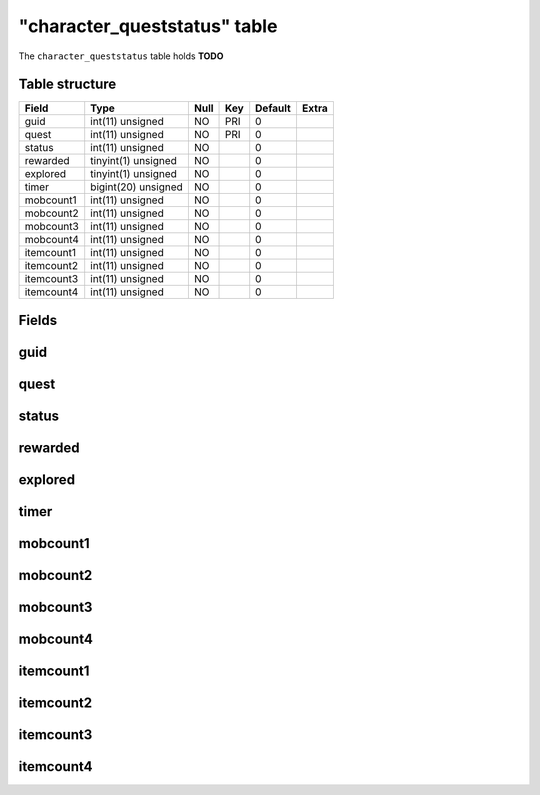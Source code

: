 .. _db-character-character-queststatus:

==============================
"character\_queststatus" table
==============================

The ``character_queststatus`` table holds **TODO**

Table structure
---------------

+--------------+-----------------------+--------+-------+-----------+---------+
| Field        | Type                  | Null   | Key   | Default   | Extra   |
+==============+=======================+========+=======+===========+=========+
| guid         | int(11) unsigned      | NO     | PRI   | 0         |         |
+--------------+-----------------------+--------+-------+-----------+---------+
| quest        | int(11) unsigned      | NO     | PRI   | 0         |         |
+--------------+-----------------------+--------+-------+-----------+---------+
| status       | int(11) unsigned      | NO     |       | 0         |         |
+--------------+-----------------------+--------+-------+-----------+---------+
| rewarded     | tinyint(1) unsigned   | NO     |       | 0         |         |
+--------------+-----------------------+--------+-------+-----------+---------+
| explored     | tinyint(1) unsigned   | NO     |       | 0         |         |
+--------------+-----------------------+--------+-------+-----------+---------+
| timer        | bigint(20) unsigned   | NO     |       | 0         |         |
+--------------+-----------------------+--------+-------+-----------+---------+
| mobcount1    | int(11) unsigned      | NO     |       | 0         |         |
+--------------+-----------------------+--------+-------+-----------+---------+
| mobcount2    | int(11) unsigned      | NO     |       | 0         |         |
+--------------+-----------------------+--------+-------+-----------+---------+
| mobcount3    | int(11) unsigned      | NO     |       | 0         |         |
+--------------+-----------------------+--------+-------+-----------+---------+
| mobcount4    | int(11) unsigned      | NO     |       | 0         |         |
+--------------+-----------------------+--------+-------+-----------+---------+
| itemcount1   | int(11) unsigned      | NO     |       | 0         |         |
+--------------+-----------------------+--------+-------+-----------+---------+
| itemcount2   | int(11) unsigned      | NO     |       | 0         |         |
+--------------+-----------------------+--------+-------+-----------+---------+
| itemcount3   | int(11) unsigned      | NO     |       | 0         |         |
+--------------+-----------------------+--------+-------+-----------+---------+
| itemcount4   | int(11) unsigned      | NO     |       | 0         |         |
+--------------+-----------------------+--------+-------+-----------+---------+

Fields
------

guid
----

quest
-----

status
------

rewarded
--------

explored
--------

timer
-----

mobcount1
---------

mobcount2
---------

mobcount3
---------

mobcount4
---------

itemcount1
----------

itemcount2
----------

itemcount3
----------

itemcount4
----------

